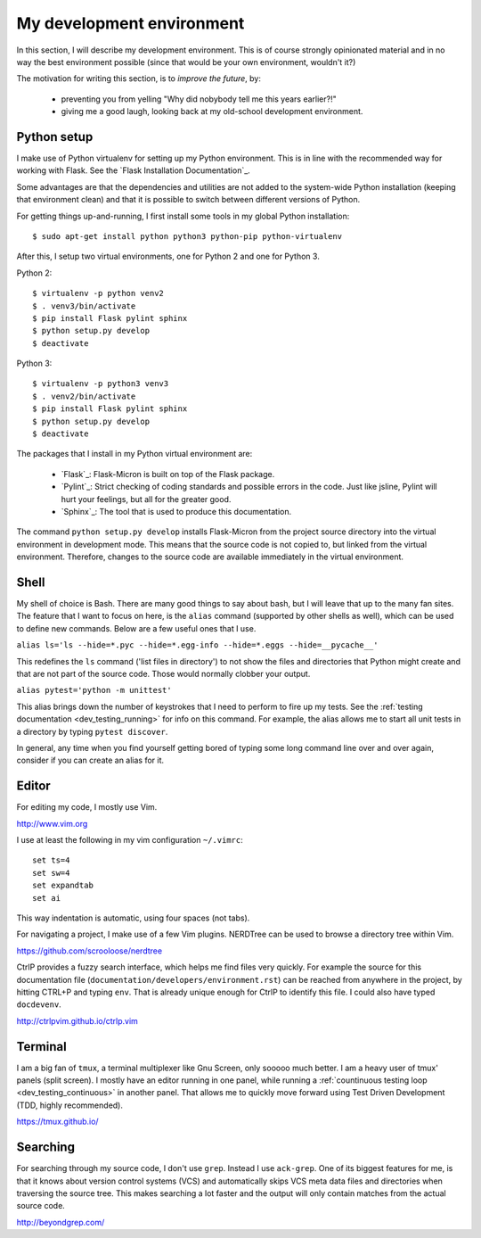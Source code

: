 .. _dev_environment:

My development environment
==========================

In this section, I will describe my development environment. This is of
course strongly opinionated material and in no way the best environment
possible (since that would be your own environment, wouldn't it?)

The motivation for writing this section, is to *improve the future*, by:

  - preventing you from yelling "Why did nobybody tell me this years earlier?!"
  - giving me a good laugh, looking back at my old-school development environment.

.. note:
  For development, I work on an Ubuntu Linux machine. Therefore, commands
  that I talk about from here on, might require Ubuntu or another Debian-ish
  distribution.

.. _dev_python:

Python setup
------------

I make use of Python virtualenv for setting up my Python environment. This is
in line with the recommended way for working with Flask.  See the `Flask
Installation Documentation`_.

Some advantages are that the dependencies and utilities are not added to the
system-wide Python installation (keeping that environment clean) and that it
is possible to switch between different versions of Python.

For getting things up-and-running, I first install some tools in my global
Python installation::

    $ sudo apt-get install python python3 python-pip python-virtualenv

After this, I setup two virtual environments, one for Python 2 and one
for Python 3.

Python 2::

    $ virtualenv -p python venv2
    $ . venv3/bin/activate
    $ pip install Flask pylint sphinx
    $ python setup.py develop
    $ deactivate

Python 3::

    $ virtualenv -p python3 venv3
    $ . venv2/bin/activate
    $ pip install Flask pylint sphinx
    $ python setup.py develop
    $ deactivate

The packages that I install in my Python virtual environment are:

  - `Flask`_: Flask-Micron is built on top of the Flask package.
  - `Pylint`_: Strict checking of coding standards and possible errors in
    the code. Just like jsline, Pylint will hurt your feelings, but all
    for the greater good.
  - `Sphinx`_: The tool that is used to produce this documentation. 

The command ``python setup.py develop`` installs Flask-Micron from the project
source directory into the virtual environment in development mode. This means
that the source code is not copied to, but linked from the virtual environment.
Therefore, changes to the source code are available immediately in the virtual
environment.

.. _dev_shell:

Shell
-----

My shell of choice is Bash. There are many good things to say about bash,
but I will leave that up to the many fan sites. The feature that I want to
focus on here, is the ``alias`` command (supported by other shells as well),
which can be used to define new commands. Below are a few useful ones that
I use. 

``alias ls='ls --hide=*.pyc --hide=*.egg-info --hide=*.eggs --hide=__pycache__'``

This redefines the ``ls`` command ('list files in directory') to not show
the files and directories that Python might create and that are not part
of the source code. Those would normally clobber your output.

``alias pytest='python -m unittest'``

This alias brings down the number of keystrokes that I need to perform
to fire up my tests. See the :ref:`testing documentation
<dev_testing_running>` for info on this command. For example, the alias allows
me to start all unit tests in a directory by typing ``pytest discover``.

In general, any time when you find yourself getting bored of typing some
long command line over and over again, consider if you can create an alias
for it.

.. _dev_editor:

Editor
------

For editing my code, I mostly use Vim.

http://www.vim.org

I use at least the following in my vim configuration ``~/.vimrc``::

    set ts=4
    set sw=4
    set expandtab
    set ai

This way indentation is automatic, using four spaces (not tabs).

For navigating a project, I make use of a few Vim plugins.
NERDTree can be used to browse a directory tree within Vim.

https://github.com/scrooloose/nerdtree

CtrlP provides a fuzzy search interface, which helps me find files very
quickly. For example the source for this documentation file
(``documentation/developers/environment.rst``) can be reached from anywhere in
the project, by hitting CTRL+P and typing ``env``.  That is already unique
enough for CtrlP to identify this file. I could also have typed ``docdevenv``.

http://ctrlpvim.github.io/ctrlp.vim

.. _dev_terminal:

Terminal
--------

I am a big fan of ``tmux``, a terminal multiplexer like Gnu Screen, only
sooooo much better. I am a heavy user of tmux' panels (split screen).
I mostly have an editor running in one panel, while running a
:ref:`countinuous testing loop <dev_testing_continuous>` in another panel.
That allows me to quickly move forward using Test Driven Development (TDD,
highly recommended).

https://tmux.github.io/

Searching
---------

For searching through my source code, I don't use ``grep``. Instead I use
``ack-grep``. One of its biggest features for me, is that it knows about
version control systems (VCS) and automatically skips VCS meta data files
and directories when traversing the source tree. This makes searching a lot
faster and the output will only contain matches from the actual source code.

http://beyondgrep.com/

